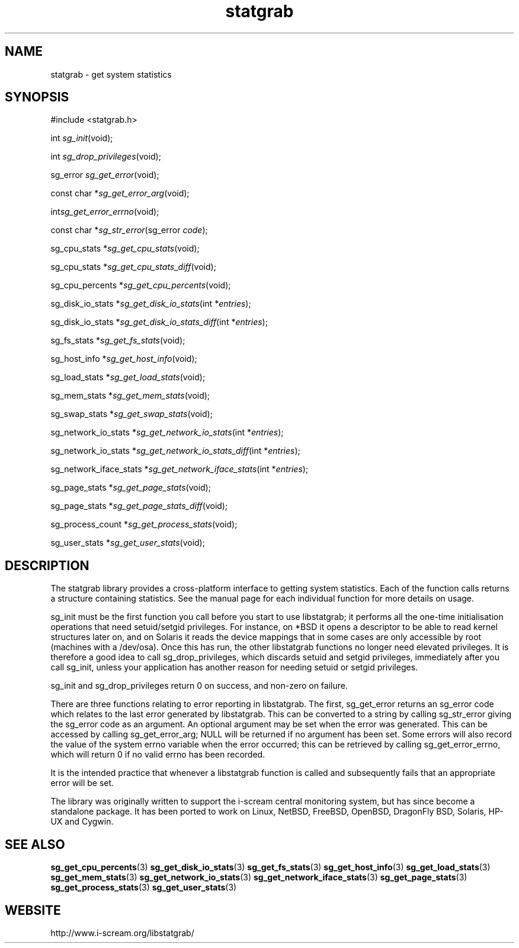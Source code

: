 .TH statgrab 3 $Date:\ 2005/04/25\ 11:25:45\ $ i\-scream 
.SH NAME
statgrab \- get system statistics
.SH SYNOPSIS
.nf
#include <statgrab.h>
.fi
.sp 1
.PP
int \fIsg_init\fR(void);
.PP
int \fIsg_drop_privileges\fR(void);
.PP
sg_error \fIsg_get_error\fR(void);
.PP
const char *\fIsg_get_error_arg\fR(void);
.PP
int\fIsg_get_error_errno\fR(void);
.PP
const char *\fIsg_str_error\fR(sg_error \fIcode\fR);
.PP
sg_cpu_stats *\fIsg_get_cpu_stats\fR(void);
.PP
sg_cpu_stats *\fIsg_get_cpu_stats_diff\fR(void);
.PP
sg_cpu_percents *\fIsg_get_cpu_percents\fR(void);
.PP
sg_disk_io_stats *\fIsg_get_disk_io_stats\fR(int *\fIentries\fR);
.PP
sg_disk_io_stats *\fIsg_get_disk_io_stats_diff\fR(int *\fIentries\fR);
.PP
sg_fs_stats *\fIsg_get_fs_stats\fR(void);
.PP
sg_host_info *\fIsg_get_host_info\fR(void);
.PP
sg_load_stats *\fIsg_get_load_stats\fR(void);
.PP
sg_mem_stats *\fIsg_get_mem_stats\fR(void);
.PP
sg_swap_stats *\fIsg_get_swap_stats\fR(void);
.PP
sg_network_io_stats *\fIsg_get_network_io_stats\fR(int *\fIentries\fR);
.PP
sg_network_io_stats *\fIsg_get_network_io_stats_diff\fR(int *\fIentries\fR);
.PP
sg_network_iface_stats *\fIsg_get_network_iface_stats\fR(int *\fIentries\fR);
.PP
sg_page_stats *\fIsg_get_page_stats\fR(void);
.PP
sg_page_stats *\fIsg_get_page_stats_diff\fR(void);
.PP
sg_process_count *\fIsg_get_process_stats\fR(void);
.PP
sg_user_stats *\fIsg_get_user_stats\fR(void);
.SH DESCRIPTION
The statgrab library provides a cross\-platform interface to getting
system statistics. Each of the function calls returns a structure
containing statistics. See the manual page for each individual
function for more details on usage.
.PP
sg_init must be the first
function you call before you start to use libstatgrab; it performs all
the one\-time initialisation operations that need setuid/setgid
privileges. For instance, on *BSD it opens a descriptor to be able to
read kernel structures later on, and on Solaris it reads the device
mappings that in some cases are only accessible by root (machines with
a /dev/osa). Once this has run, the other libstatgrab functions no longer 
need elevated privileges. It is therefore a good idea to call
sg_drop_privileges, which discards
setuid and setgid privileges, immediately after you call
sg_init, unless your application has
another reason for needing setuid or setgid privileges.
.PP
sg_init and
sg_drop_privileges return 0 on success, and
non\-zero on failure.
.PP
There are three functions relating to error reporting in libstatgrab.
The first, sg_get_error returns an sg_error code
which relates to the last error generated by libstatgrab. This can be
converted to a string by calling sg_str_error
giving the sg_error code as an argument. An optional
argument may be set when the error was generated. This can be
accessed by calling sg_get_error_arg;
NULL will be returned if no argument has
been set. Some errors will also record the value of the system
errno variable when the error occurred; this can be retrieved by
calling sg_get_error_errno, which will
return 0 if no valid errno has been recorded.
.PP
It is the intended practice that whenever a libstatgrab function is
called and subsequently fails that an appropriate error will be set.
.PP
The library was originally written to support the i\-scream
central monitoring system, but has since become a standalone
package. It has been ported to work on Linux, NetBSD, FreeBSD,
OpenBSD, DragonFly BSD, Solaris, HP\-UX and Cygwin.
.SH SEE\ ALSO
\fBsg_get_cpu_percents\fR(3)
\fBsg_get_disk_io_stats\fR(3)
\fBsg_get_fs_stats\fR(3)
\fBsg_get_host_info\fR(3)
\fBsg_get_load_stats\fR(3)
\fBsg_get_mem_stats\fR(3)
\fBsg_get_network_io_stats\fR(3)
\fBsg_get_network_iface_stats\fR(3)
\fBsg_get_page_stats\fR(3)
\fBsg_get_process_stats\fR(3)
\fBsg_get_user_stats\fR(3)
.SH WEBSITE
http://www.i\-scream.org/libstatgrab/

